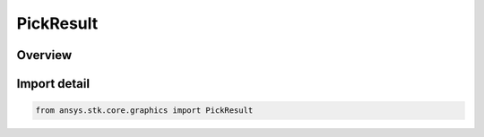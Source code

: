 PickResult
==========

.. py:class:: ansys.stk.core.graphics.PickResult

   Bases: :py:class:`~ansys.stk.core.graphics.IPickResult`

   A single result from Pick.

.. py:currentmodule:: PickResult

Overview
--------


Import detail
-------------

.. code-block:: python

    from ansys.stk.core.graphics import PickResult




